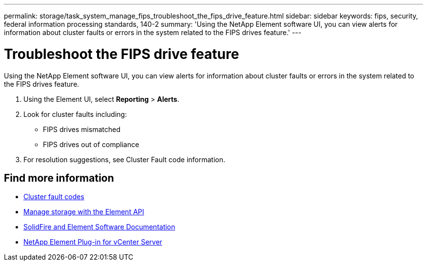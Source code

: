 ---
permalink: storage/task_system_manage_fips_troubleshoot_the_fips_drive_feature.html
sidebar: sidebar
keywords: fips, security, federal information processing standards, 140-2
summary: 'Using the NetApp Element software UI, you can view alerts for information about cluster faults or errors in the system related to the FIPS drives feature.'
---

= Troubleshoot the FIPS drive feature
:icons: font
:imagesdir: ../media/

[.lead]
Using the NetApp Element software UI, you can view alerts for information about cluster faults or errors in the system related to the FIPS drives feature.

. Using the Element UI, select *Reporting* > *Alerts*.
. Look for cluster faults including:
 ** FIPS drives mismatched
 ** FIPS drives out of compliance
. For resolution suggestions, see Cluster Fault code information.



== Find more information
* xref:reference_monitor_cluster_fault_codes.adoc[Cluster fault codes]
* link:../api/index.html[Manage storage with the Element API]
* https://docs.netapp.com/us-en/element-software/index.html[SolidFire and Element Software Documentation]
* https://docs.netapp.com/us-en/vcp/index.html[NetApp Element Plug-in for vCenter Server^]
